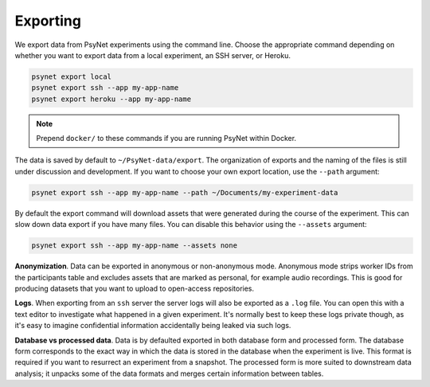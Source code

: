 .. _export:
.. highlight:: shell

=========
Exporting
=========

We export data from PsyNet experiments using the command line.
Choose the appropriate command depending on whether you want to export data
from a local experiment, an SSH server, or Heroku.

.. code:: bash

    psynet export local
    psynet export ssh --app my-app-name
    psynet export heroku --app my-app-name

.. note::

    Prepend ``docker/`` to these commands if you are running PsyNet within Docker.


The data is saved by default to ``~/PsyNet-data/export``.
The organization of exports and the naming of the files is still under discussion
and development. If you want to choose your own export location, use the ``--path`` argument:

.. code:: bash

    psynet export ssh --app my-app-name --path ~/Documents/my-experiment-data

By default the export command will download assets that were generated during the course of the experiment.
This can slow down data export if you have many files. You can disable this behavior using the ``--assets`` argument:

.. code:: bash

    psynet export ssh --app my-app-name --assets none

**Anonymization**.
Data can be exported in anonymous or non-anonymous mode. Anonymous mode strips
worker IDs from the participants table and excludes assets that are marked
as personal, for example audio recordings. This is good for producing datasets
that you want to upload to open-access repositories.

**Logs**.
When exporting from an ``ssh`` server the server logs will also be exported as a ``.log`` file.
You can open this with a text editor to investigate what happened in a given experiment.
It's normally best to keep these logs private though, as it's easy to imagine confidential information
accidentally being leaked via such logs.

**Database vs processed data**.
Data is by defaulted exported in both database form and processed form.
The database form corresponds to the exact way in which the data is stored
in the database when the experiment is live. This format is required if you
want to resurrect an experiment from a snapshot.
The processed form is more suited to downstream data analysis; it unpacks some
of the data formats and merges certain information between tables.
